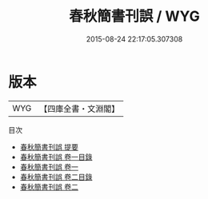 #+TITLE: 春秋簡書刊誤 / WYG
#+DATE: 2015-08-24 22:17:05.307308
* 版本
 |       WYG|【四庫全書・文淵閣】|
目次
 - [[file:KR1e0103_000.txt::000-1a][春秋簡書刊誤 提要]]
 - [[file:KR1e0103_001.txt::001-1a][春秋簡書刊誤 卷一目錄]]
 - [[file:KR1e0103_001.txt::001-2a][春秋簡書刊誤 卷一]]
 - [[file:KR1e0103_002.txt::002-1a][春秋簡書刊誤 卷二目錄]]
 - [[file:KR1e0103_002.txt::002-2a][春秋簡書刊誤 卷二]]
